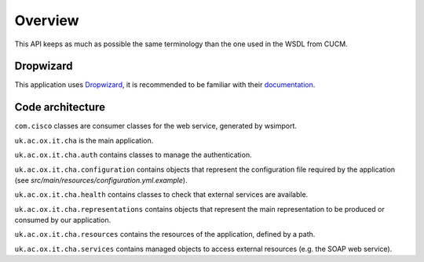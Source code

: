Overview
========

This API keeps as much as possible the same terminology than the one used in the WSDL from CUCM.

Dropwizard
----------

This application uses `Dropwizard <http://dropwizard.codahale.com/>`_, it is recommended to be familiar with their `documentation <http://dropwizard.codahale.com/manual/core/>`_.

Code architecture
-----------------

``com.cisco`` classes are consumer classes for the web service, generated by wsimport.

``uk.ac.ox.it.cha`` is the main application.

``uk.ac.ox.it.cha.auth`` contains classes to manage the authentication.

``uk.ac.ox.it.cha.configuration`` contains objects that represent the configuration file required by the application (see `src/main/resources/configuration.yml.example`).

``uk.ac.ox.it.cha.health`` contains classes to check that external services are available.

``uk.ac.ox.it.cha.representations`` contains objects that represent the main representation to be produced or consumed by our application.

``uk.ac.ox.it.cha.resources`` contains the resources of the application, defined by a path.

``uk.ac.ox.it.cha.services`` contains managed objects to access external resources (e.g. the SOAP web service).
